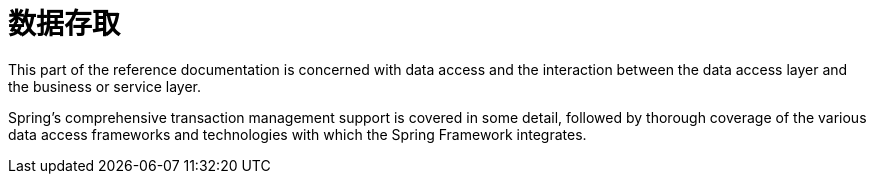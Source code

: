 [[spring-data-tier]]
= 数据存取
:page-section-summary-toc: 1

This part of the reference documentation is concerned with data access and the
interaction between the data access layer and the business or service layer.

Spring's comprehensive transaction management support is covered in some detail,
followed by thorough coverage of the various data access frameworks and technologies
with which the Spring Framework integrates.




